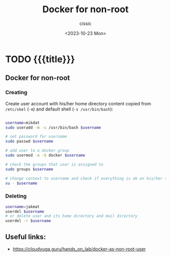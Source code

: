 #+TITLE: Docker for non-root
#+DESCRIPTION: 
#+AUTHOR: cissic
#+DATE: <2023-10-23 Mon>
#+TAGS: kde kde-activity windows-manager
# #+OPTIONS: toc:nil
#+OPTIONS: -:nil


* TODO {{{title}}}
:PROPERTIES:
:PRJ-DIR: ./2023-10-25-docker-for-non-root/
:END:

** Docker for non-root

*** Creating
Create user account with his/her home directory content copied
from =/etc/skel= (=-m=) and default shell (=-s /usr/bin/bash=):


#+begin_src bash :eval no
  
  username=mikdat
  sudo useradd -m -s /usr/bin/bash $username

  # set password for username
  sudo passwd $username

  # add user to a docker group
  sudo usermod -a -G docker $username

  # check the groups that user is assigned to
  sudo groups $username

  # change context to username and check if everything is ok on his/her side
  su - $username
#+end_src

*** Deleting
#+begin_src bash :eval no
  username=jakmat
  userdel $username
  # or delete user and its home directory and mail directory
  userdel -r $username
#+end_src



** Useful links:
- https://cloudyuga.guru/hands_on_lab/docker-as-non-root-user

* COMMENT Local Variables

# Local Variables:
# eval: (setq org-latex-pdf-process
#  '("pdflatex -shell-escape -synctex=1 -interaction=nonstopmode -output-directory %o %f"
#    "pdflatex -shell-escape -synctex=1 -interaction=nonstopmode -output-directory %o %f"
#    "pdflatex -shell-escape -synctex=1 -interaction=nonstopmode -output-directory %o %f"))
# End:
 
